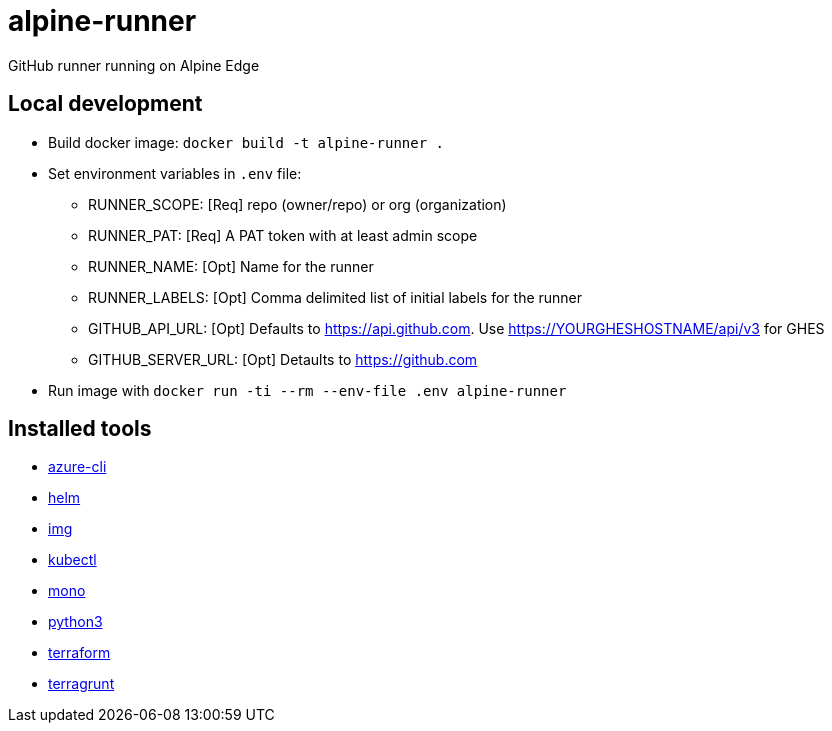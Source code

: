 = alpine-runner
GitHub runner running on Alpine Edge

== Local development
* Build docker image: `docker build -t alpine-runner .`
* Set environment variables in `.env` file:
** RUNNER_SCOPE:      [Req] repo (owner/repo) or org (organization)
** RUNNER_PAT:        [Req] A PAT token with at least admin scope
** RUNNER_NAME:       [Opt] Name for the runner
** RUNNER_LABELS:     [Opt] Comma delimited list of initial labels for the runner
** GITHUB_API_URL:    [Opt] Defaults to https://api.github.com. Use https://YOURGHESHOSTNAME/api/v3 for GHES
** GITHUB_SERVER_URL: [Opt] Detaults to https://github.com
* Run image with `docker run -ti --rm --env-file .env alpine-runner`

== Installed tools
* https://github.com/Azure/azure-cli[azure-cli]
* https://github.com/helm/helm[helm]
* https://github.com/genuinetools/img[img]
* https://github.com/kubernetes/kubernetes[kubectl]
* https://github.com/mono/mono[mono]
* https://www.python.org/[python3]
* https://github.com/hashicorp/terraform[terraform]
* https://github.com/gruntwork-io/terragrunt[terragrunt]